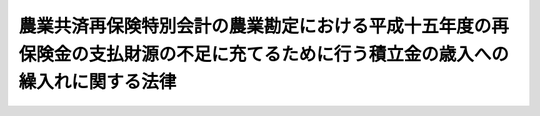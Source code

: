 .. _H16HO004:

==================================================================================================================================
農業共済再保険特別会計の農業勘定における平成十五年度の再保険金の支払財源の不足に充てるために行う積立金の歳入への繰入れに関する法律
==================================================================================================================================

.. raw:: html
    
    
    <b>農業共済再保険特別会計の農業勘定における平成十五年度の再保険金の支払財源の不足に充てるために行う積立金の歳入への繰入れに関する法律<br>
    （平成十六年二月十六日法律第四号）</b><br><br><p>
    <a name="1000000000000000000000000000000000000000000000000000000000001000000000000000000"></a>
    　政府は、農業共済再保険特別会計の農業勘定における農作物共済及び畑作物共済に係る平成十五年度の再保険金の支払財源の不足に充てるため、同年度において、同勘定における農業共済再保険特別会計法（昭和十九年法律第十一号）第六条第二項の規定による積立金を同勘定の歳入に繰り入れることができる。
    
    
    
    <br><a name="5000000000000000000000000000000000000000000000000000000000000000000000000000000"></a>
    　　　<a name="5000000001000000000000000000000000000000000000000000000000000000000000000000000"><b>附　則</b></a>
    <br></p><p>
    　この法律は、公布の日から施行する。
    
    
    <br><br></p>